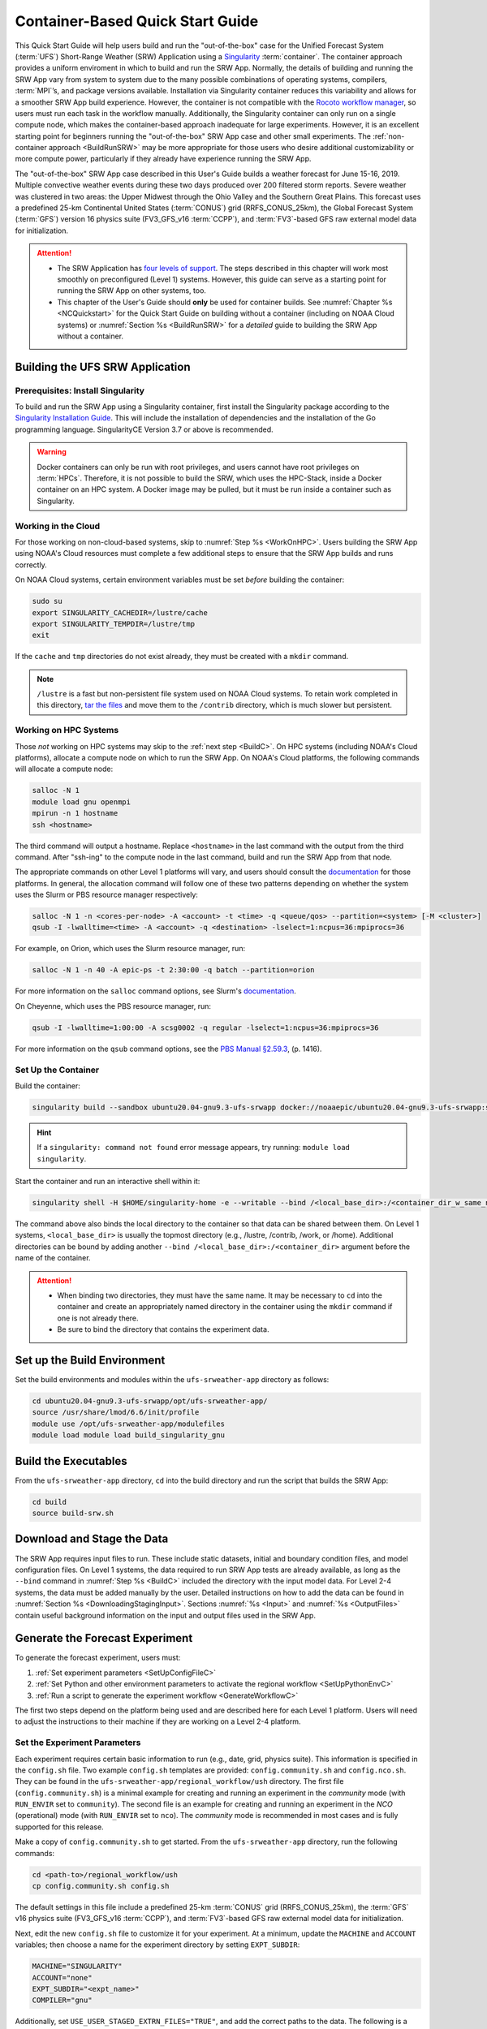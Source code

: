 .. _QuickstartC:

====================================
Container-Based Quick Start Guide
====================================

This Quick Start Guide will help users build and run the "out-of-the-box" case for the Unified Forecast System (:term:`UFS`) Short-Range Weather (SRW) Application using a `Singularity <https://sylabs.io/guides/3.5/user-guide/introduction.html>`__ :term:`container`. The container approach provides a uniform enviroment in which to build and run the SRW App. Normally, the details of building and running the SRW App vary from system to system due to the many possible combinations of operating systems, compilers, :term:`MPI`’s, and package versions available. Installation via Singularity container reduces this variability and allows for a smoother SRW App build experience. However, the container is not compatible with the `Rocoto workflow manager <https://github.com/christopherwharrop/rocoto/wiki/Documentation>`__, so users must run each task in the workflow manually. Additionally, the Singularity container can only run on a single compute node, which makes the container-based approach inadequate for large experiments. However, it is an excellent starting point for beginners running the "out-of-the-box" SRW App case and other small experiments. The :ref:`non-container approach <BuildRunSRW>` may be more appropriate for those users who desire additional customizability or more compute power, particularly if they already have experience running the SRW App.

The "out-of-the-box" SRW App case described in this User's Guide builds a weather forecast for June 15-16, 2019. Multiple convective weather events during these two days produced over 200 filtered storm reports. Severe weather was clustered in two areas: the Upper Midwest through the Ohio Valley and the Southern Great Plains. This forecast uses a predefined 25-km Continental United States (:term:`CONUS`) grid (RRFS_CONUS_25km), the Global Forecast System (:term:`GFS`) version 16 physics suite (FV3_GFS_v16 :term:`CCPP`), and :term:`FV3`-based GFS raw external model data for initialization.

.. attention::

   * The SRW Application has `four levels of support <https://github.com/ufs-community/ufs-srweather-app/wiki/Supported-Platforms-and-Compilers>`__. The steps described in this chapter will work most smoothly on preconfigured (Level 1) systems. However, this guide can serve as a starting point for running the SRW App on other systems, too. 
   * This chapter of the User's Guide should **only** be used for container builds. See :numref:`Chapter %s <NCQuickstart>` for the Quick Start Guide on building without a container (including on NOAA Cloud systems) or :numref:`Section %s <BuildRunSRW>` for a *detailed* guide to building the SRW App without a container.

.. _DownloadCodeC:

Building the UFS SRW Application
=========================================== 

Prerequisites: Install Singularity
------------------------------------

To build and run the SRW App using a Singularity container, first install the Singularity package according to the `Singularity Installation Guide <https://sylabs.io/guides/3.2/user-guide/installation.html#>`__. This will include the installation of dependencies and the installation of the Go programming language. SingularityCE Version 3.7 or above is recommended. 

.. warning:: 
   Docker containers can only be run with root privileges, and users cannot have root privileges on :term:`HPCs`. Therefore, it is not possible to build the SRW, which uses the HPC-Stack, inside a Docker container on an HPC system. A Docker image may be pulled, but it must be run inside a container such as Singularity. 


Working in the Cloud
-----------------------

For those working on non-cloud-based systems, skip to :numref:`Step %s <WorkOnHPC>`. Users building the SRW App using NOAA's Cloud resources must complete a few additional steps to ensure that the SRW App builds and runs correctly. 

On NOAA Cloud systems, certain environment variables must be set *before* building the container:
   
.. code-block:: 

   sudo su
   export SINGULARITY_CACHEDIR=/lustre/cache
   export SINGULARITY_TEMPDIR=/lustre/tmp
   exit

If the ``cache`` and ``tmp`` directories do not exist already, they must be created with a ``mkdir`` command. 

.. note:: 
   ``/lustre`` is a fast but non-persistent file system used on NOAA Cloud systems. To retain work completed in this directory, `tar the files <https://www.howtogeek.com/248780/how-to-compress-and-extract-files-using-the-tar-command-on-linux/>`__ and move them to the ``/contrib`` directory, which is much slower but persistent.

.. _WorkOnHPC:

Working on HPC Systems
--------------------------

Those *not* working on HPC systems may skip to the :ref:`next step <BuildC>`. 
On HPC systems (including NOAA's Cloud platforms), allocate a compute node on which to run the SRW App. On NOAA's Cloud platforms, the following commands will allocate a compute node:

.. code-block:: console

   salloc -N 1 
   module load gnu openmpi
   mpirun -n 1 hostname
   ssh <hostname>

The third command will output a hostname. Replace ``<hostname>`` in the last command with the output from the third command. After "ssh-ing" to the compute node in the last command, build and run the SRW App from that node. 

The appropriate commands on other Level 1 platforms will vary, and users should consult the `documentation <https://github.com/ufs-community/ufs-srweather-app/wiki/Supported-Platforms-and-Compilers>`__ for those platforms. In general, the allocation command will follow one of these two patterns depending on whether the system uses the Slurm or PBS resource manager respectively:

.. code-block:: console

   salloc -N 1 -n <cores-per-node> -A <account> -t <time> -q <queue/qos> --partition=<system> [-M <cluster>]
   qsub -I -lwalltime=<time> -A <account> -q <destination> -lselect=1:ncpus=36:mpiprocs=36

For example, on Orion, which uses the Slurm resource manager, run:

.. code-block:: console

   salloc -N 1 -n 40 -A epic-ps -t 2:30:00 -q batch --partition=orion

For more information on the ``salloc`` command options, see Slurm's `documentation <https://slurm.schedmd.com/salloc.html>`__. 

On Cheyenne, which uses the PBS resource manager, run:

.. code-block:: console

   qsub -I -lwalltime=1:00:00 -A scsg0002 -q regular -lselect=1:ncpus=36:mpiprocs=36

For more information on the ``qsub`` command options, see the `PBS Manual §2.59.3 <https://2021.help.altair.com/2021.1/PBSProfessional/PBS2021.1.pdf>`__, (p. 1416).

.. _BuildC:

Set Up the Container
------------------------

Build the container:

.. code-block:: console

   singularity build --sandbox ubuntu20.04-gnu9.3-ufs-srwapp docker://noaaepic/ubuntu20.04-gnu9.3-ufs-srwapp:srw-public-v2

.. hint::
   If a ``singularity: command not found`` error message appears, try running: ``module load singularity``.

Start the container and run an interactive shell within it: 

.. code-block:: console

   singularity shell -H $HOME/singularity-home -e --writable --bind /<local_base_dir>:/<container_dir_w_same_name> ubuntu20.04-gnu9.3-ufs-srwapp

The command above also binds the local directory to the container so that data can be shared between them. On Level 1 systems, ``<local_base_dir>`` is usually the topmost directory (e.g., /lustre, /contrib, /work, or /home). Additional directories can be bound by adding another ``--bind /<local_base_dir>:/<container_dir>`` argument before the name of the container. 

.. attention::
   * When binding two directories, they must have the same name. It may be necessary to ``cd`` into the container and create an appropriately named directory in the container using the ``mkdir`` command if one is not already there. 
   * Be sure to bind the directory that contains the experiment data. 


.. _SetUpBuildC:

Set up the Build Environment
============================

Set the build environments and modules within the ``ufs-srweather-app`` directory as follows:

.. code-block:: console

   cd ubuntu20.04-gnu9.3-ufs-srwapp/opt/ufs-srweather-app/
   source /usr/share/lmod/6.6/init/profile
   module use /opt/ufs-srweather-app/modulefiles
   module load module load build_singularity_gnu

Build the Executables
======================

From the ``ufs-srweather-app`` directory, ``cd`` into the build directory and run the script that builds the SRW App: 

.. code-block:: console

   cd build
   source build-srw.sh

Download and Stage the Data
============================

The SRW App requires input files to run. These include static datasets, initial and boundary condition files, and model configuration files. On Level 1 systems, the data required to run SRW App tests are already available, as long as the ``--bind`` command in :numref:`Step %s <BuildC>` included the directory with the input model data. For Level 2-4 systems, the data must be added manually by the user. Detailed instructions on how to add the data can be found in :numref:`Section %s <DownloadingStagingInput>`. Sections :numref:`%s <Input>` and :numref:`%s <OutputFiles>` contain useful background information on the input and output files used in the SRW App. 

.. _GenerateForecastC:

Generate the Forecast Experiment 
=================================
To generate the forecast experiment, users must:

#. :ref:`Set experiment parameters <SetUpConfigFileC>`
#. :ref:`Set Python and other environment parameters to activate the regional workflow <SetUpPythonEnvC>`
#. :ref:`Run a script to generate the experiment workflow <GenerateWorkflowC>`

The first two steps depend on the platform being used and are described here for each Level 1 platform. Users will need to adjust the instructions to their machine if they are working on a Level 2-4 platform. 

.. _SetUpConfigFileC:

Set the Experiment Parameters
-------------------------------
Each experiment requires certain basic information to run (e.g., date, grid, physics suite). This information is specified in the ``config.sh`` file. Two example ``config.sh`` templates are provided: ``config.community.sh`` and ``config.nco.sh``. They can be found in the ``ufs-srweather-app/regional_workflow/ush`` directory. The first file (``config.community.sh``) is a minimal example for creating and running an experiment in the *community* mode (with ``RUN_ENVIR`` set to ``community``). The second file is an example for creating and running an experiment in the *NCO* (operational) mode (with ``RUN_ENVIR`` set to ``nco``).  The *community* mode is recommended in most cases and is fully supported for this release. 

Make a copy of ``config.community.sh`` to get started. From the ``ufs-srweather-app`` directory, run the following commands:

.. code-block:: console

   cd <path-to>/regional_workflow/ush
   cp config.community.sh config.sh

The default settings in this file include a predefined 25-km :term:`CONUS` grid (RRFS_CONUS_25km), the :term:`GFS` v16 physics suite (FV3_GFS_v16 :term:`CCPP`), and :term:`FV3`-based GFS raw external model data for initialization.

Next, edit the new ``config.sh`` file to customize it for your experiment. At a minimum, update the ``MACHINE`` and ``ACCOUNT`` variables; then choose a name for the experiment directory by setting ``EXPT_SUBDIR``: 

.. code-block:: console

   MACHINE="SINGULARITY"
   ACCOUNT="none"
   EXPT_SUBDIR="<expt_name>"
   COMPILER="gnu"

Additionally, set ``USE_USER_STAGED_EXTRN_FILES="TRUE"``, and add the correct paths to the data. The following is a sample for a 12-hour forecast:

.. code-block::

   USE_USER_STAGED_EXTRN_FILES="TRUE"
   EXTRN_MDL_SOURCE_BASEDIR_ICS="</path/to/input_model_data/FV3GFS/grib2/YYYYMMDDHH>"
   EXTRN_MDL_FILES_ICS=( "gfs.t18z.pgrb2.0p25.f000" )
   EXTRN_MDL_SOURCE_BASEDIR_LBCS="</path/to/input_model_data/FV3GFS/grib2/YYYYMMDDHH>"
   EXTRN_MDL_FILES_LBCS=( "gfs.t18z.pgrb2.0p25.f006" "gfs.t18z.pgrb2.0p25.f012")

On Level 1 systems, ``/path/to/input_model_data/FV3GFS`` should correspond to the location of the machine's global data, which can be viewed :ref:`here <SystemData>` for Level 1 systems. Alternatively, the user can add the path to their local data if they downloaded it as described in :numref:`Section %s <InitialConditions>`. 

On NOAA Cloud platforms, users may continue to the :ref:`next step <SetUpPythonEnvC>`. On other Level 1 systems, additional file paths must be set: 

   #. From the ``regional_workflow/ush`` directory, run: ``cd machine``. 
   #. Open the file corresponding to the Level 1 platform in use (e.g., ``vi orion.sh``).
   #. Copy the section of code starting after ``#UFS SRW App specific paths``. For example, on Orion, the following text must be copied:

      .. code-block:: console

         FIXgsm=${FIXgsm:-"/work/noaa/global/glopara/fix/fix_am"}
         FIXaer=${FIXaer:-"/work/noaa/global/glopara/fix/fix_aer"}
         FIXlut=${FIXlut:-"/work/noaa/global/glopara/fix/fix_lut"}
         TOPO_DIR=${TOPO_DIR:-"/work/noaa/global/glopara/fix/fix_orog"}
         SFC_CLIMO_INPUT_DIR=${SFC_CLIMO_INPUT_DIR:-"/work/noaa/global/glopara/fix/fix_sfc_climo"}
         FIXLAM_NCO_BASEDIR=${FIXLAM_NCO_BASEDIR:-"/needs/to/be/specified"}

   #. Exit the system-specific file and open ``singularity.sh``. 
   #. Comment out or delete the corresponding chunk of text in ``singularity.sh``, and paste the correct paths from the system-specific file in its place. For example, on Orion, delete the text below from ``singularity.sh``, and replace it with the Orion-specific text copied in the previous step. 

      .. code-block:: console

         # UFS SRW App specific paths
         FIXgsm=${FIXgsm:-"/contrib/global/glopara/fix/fix_am"}
         FIXaer=${FIXaer:-"/contrib/global/glopara/fix/fix_aer"}
         FIXlut=${FIXlut:-"/contrib/global/glopara/fix/fix_lut"}
         TOPO_DIR=${TOPO_DIR:-"/contrib/global/glopara/fix/fix_orog"}
         SFC_CLIMO_INPUT_DIR=${SFC_CLIMO_INPUT_DIR:-"/contrib/global/glopara/fix/fix_sfc_climo"}
         FIXLAM_NCO_BASEDIR=${FIXLAM_NCO_BASEDIR:-"/needs/to/be/specified"}

On Level 1 systems, it should be possible to continue to the :ref:`next step <SetUpPythonEnvC>` after changing these settings. Detailed guidance on the variables in the code fragment above can be found in :numref:`Chapter %s: Configuring the Workflow <ConfigWorkflow>`. 

For users interested in experimenting with a different grid, information about the four predefined Limited Area Model (LAM) Grid options can be found in :numref:`Chapter %s <LAMGrids>`.

.. _SetUpPythonEnvC:

Activate the Regional Workflow
----------------------------------------------

Next, activate the regional workflow: 

.. code-block:: console

   conda init
   source ~/.bashrc
   conda activate regional_workflow

The user should see ``(regional_workflow)`` in front of the Terminal prompt at this point. 


.. _GenerateWorkflowC: 

Generate the Regional Workflow
-------------------------------------------

Run the following command to generate the workflow:

.. code-block:: console

   ./generate_FV3LAM_wflow.sh

This workflow generation script creates an experiment directory and populates it with all the data needed to run through the workflow. The last line of output from this script should start with ``*/1 * * * *`` or ``*/3 * * * *``. 

The generated workflow will be in the experiment directory specified in the ``config.sh`` file in :numref:`Step %s <SetUpConfigFileC>`.  

.. _RunUsingStandaloneScripts:

Run the Workflow Using Stand-Alone Scripts
=============================================

.. note:: 
   The Rocoto workflow manager cannot be used inside a container. 

The regional workflow can be run using standalone shell scripts in cases where the Rocoto software is not available on a given platform. If Rocoto *is* available, see :numref:`Section %s <RocotoRun>` to run the workflow using Rocoto. 

#. ``cd`` into the experiment directory

#. Set the environment variable ``$EXPTDIR`` for either bash or csh, respectively:

   .. code-block:: console

      export EXPTDIR=`pwd`
      setenv EXPTDIR `pwd`

#. Copy the wrapper scripts from the ``regional_workflow`` directory into the experiment directory. Each workflow task has a wrapper script that sets environment variables and runs the job script.

   .. code-block:: console

      cp <path-to>/ufs-srweather-app/regional_workflow/ush/wrappers/* .

#. Set the ``OMP_NUM_THREADS`` variable and fix dash/bash shell issue (this ensures the system does not use an alias of ``sh`` to dash). 

   .. code-block:: console

      export OMP_NUM_THREADS=1
      sed -i 's/bin\/sh/bin\/bash/g' *sh

#. Run each of the listed scripts in order.  Scripts with the same stage number (listed in :numref:`Table %s <RegionalWflowTasks>`) may be run simultaneously.

   .. code-block:: console

      ./run_make_grid.sh
      ./run_get_ics.sh
      ./run_get_lbcs.sh
      ./run_make_orog.sh
      ./run_make_sfc_climo.sh
      ./run_make_ics.sh
      ./run_make_lbcs.sh
      ./run_fcst.sh
      ./run_post.sh

Check the batch script output file in your experiment directory for a “SUCCESS” message near the end of the file.

.. _RegionalWflowTasks:

.. table::  List of tasks in the regional workflow in the order that they are executed.
            Scripts with the same stage number may be run simultaneously. The number of
            processors and wall clock time is a good starting point for Cheyenne or Hera 
            when running a 48-h forecast on the 25-km CONUS domain. For a brief description of tasks, see :numref:`Table %s <WorkflowTasksTable>`. 

   +------------+------------------------+----------------+----------------------------+
   | **Stage/** | **Task Run Script**    | **Number of**  | **Wall clock time (H:MM)** |
   | **step**   |                        | **Processors** |                            |             
   +============+========================+================+============================+
   | 1          | run_get_ics.sh         | 1              | 0:20 (depends on HPSS vs   |
   |            |                        |                | FTP vs staged-on-disk)     |
   +------------+------------------------+----------------+----------------------------+
   | 1          | run_get_lbcs.sh        | 1              | 0:20 (depends on HPSS vs   |
   |            |                        |                | FTP vs staged-on-disk)     |
   +------------+------------------------+----------------+----------------------------+
   | 1          | run_make_grid.sh       | 24             | 0:20                       |
   +------------+------------------------+----------------+----------------------------+
   | 2          | run_make_orog.sh       | 24             | 0:20                       |
   +------------+------------------------+----------------+----------------------------+
   | 3          | run_make_sfc_climo.sh  | 48             | 0:20                       |
   +------------+------------------------+----------------+----------------------------+
   | 4          | run_make_ics.sh        | 48             | 0:30                       |
   +------------+------------------------+----------------+----------------------------+
   | 4          | run_make_lbcs.sh       | 48             | 0:30                       |
   +------------+------------------------+----------------+----------------------------+
   | 5          | run_fcst.sh            | 48             | 0:30                       |
   +------------+------------------------+----------------+----------------------------+
   | 6          | run_post.sh            | 48             | 0:25 (2 min per output     |
   |            |                        |                | forecast hour)             |
   +------------+------------------------+----------------+----------------------------+

Users can access log files for specific tasks in the ``$EXPTDIR/log`` directory. To see how the experiment is progressing, users can also check the end of the ``log.launch_FV3LAM_wflow`` file from the command line:

.. code-block:: console

   tail -n 40 log.launch_FV3LAM_wflow

.. hint:: 
   If any of the scripts return an error that "Primary job terminated normally, but one process returned a non-zero exit code," there may not be enough space on one node to run the process. On an HPC system, the user will need to allocate a(nother) compute node. The process for doing so is system-dependent, and users should check the documentation available for their HPC system. Instructions for allocating a compute node on NOAA Cloud systems can be viewed in :numref:`Section %s <WorkOnHPC>` as an example. 

.. note::
   On most HPC systems, users will need to submit a batch job to run multi-processor jobs. On some HPC systems, users may be able to run the first two jobs (serial) on a login node/command-line. Example scripts for Slurm (Hera) and PBS (Cheyenne) resource managers are provided (``sq_job.sh`` and ``qsub_job.sh``, respectively). These examples will need to be adapted to each user's system. Alternatively, some batch systems allow users to specify most of the settings on the command line (with the ``sbatch`` or ``qsub`` command, for example). 

New Experiment
===============

To restart the container at a later time to run a new experiment, users will need to rerun the following command to restart the shell:

.. code-block:: console

   singularity shell -H $HOME/singularity-home -e --writable --bind /<local_base_dir>:/<container_dir_w_same_name> ubuntu20.04-gnu9.3-ufs-srwapp

Then, users can change the experiment configuration in their ``config.sh`` file, as outlined in :numref:`Section %s <SetUpConfigFileC>`. After adjusting the configuration file, reactivate the regional workflow, as described in :numref:`Section %s <SetUpPythonEnvC>`. Then, follow the steps to generate the experiment. 

Plot the Output
===============
Two python scripts are provided to generate plots from the FV3-LAM post-processed GRIB2 output. Information on how to generate the graphics can be found in :numref:`Chapter %s <Graphics>`.
